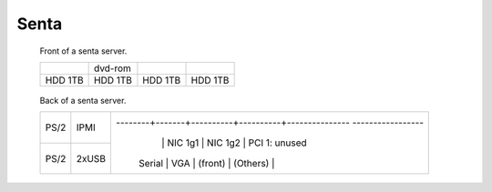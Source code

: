 =========
Senta
=========

.. raw:: html

   <style>
     .hardware-diagram td {
       border: solid 1px black !important;
     }

     .hardware-diagram {
       margin-bottom: 2em;
     }
   </style>

.. figure:: senta-front.jpg
   :width: 70%

   Front of a senta server.

   .. table::
      :class: hardware-diagram

      +---------+---------+-----------+------------+
      |         | dvd-rom |           |            |
      +---------+---------+-----------+------------+
      | HDD 1TB | HDD 1TB | HDD 1TB   | HDD 1TB    |
      +---------+---------+-----------+------------+

.. figure:: senta-back.jpg
   :width: 70%

   Back of a senta server.

   .. table::
      :class: hardware-diagram

      +--------+-------+--------+-------+----------+--------------------------------------------+
      |        |       |                                                                        |
      | PS/2   | IPMI  |                                                                        |
      +--------+-------+--------+-------+----------+----------+--------------- -----------------+
      |        |       |        |       | NIC 1g1  | NIC 1g2  | PCI 1: unused                   |
      | PS/2   | 2xUSB | Serial | VGA   | (front)  | (Others) |                                 |
      +--------+-------+--------+-------+----------+----------+---------------------------------+

